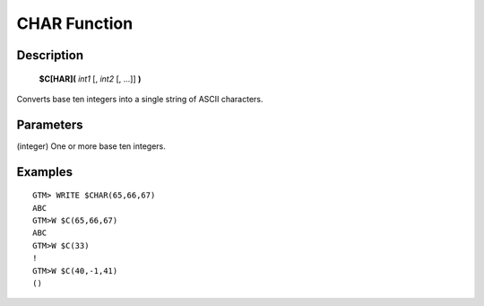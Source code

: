=================
CHAR Function
=================

Description
###########
  **$C[HAR](** *int1* [, *int2* [, ...]] **)**

Converts base ten integers into a single string of ASCII characters.

Parameters
###########

(integer) One or more base ten integers.

Examples
########

::

  GTM> WRITE $CHAR(65,66,67)
  ABC
  GTM>W $C(65,66,67)
  ABC
  GTM>W $C(33)
  !
  GTM>W $C(40,-1,41) 
  ()

